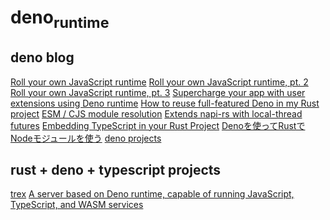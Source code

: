* deno_runtime

** deno blog

[[https://deno.com/blog/roll-your-own-javascript-runtime][Roll your own JavaScript runtime]]
[[https://deno.com/blog/roll-your-own-javascript-runtime-pt2][Roll your own JavaScript runtime, pt. 2]]
[[https://deno.com/blog/roll-your-own-javascript-runtime-pt3][Roll your own JavaScript runtime, pt. 3]]
[[https://secutils.dev/docs/blog/rust-application-with-js-extensions][Supercharge your app with user extensions using Deno runtime]]
[[https://stackoverflow.com/questions/79486773/how-to-reuse-full-featured-deno-in-my-rust-project][How to reuse full-featured Deno in my Rust project]]
[[https://crates.io/crates/oxc_resolver][ESM / CJS module resolution]]
[[https://github.com/alshdavid/napi_ext][Extends napi-rs with local-thread futures]]
[[https://cheatcod3.hashnode.dev/embedding-typescript-in-your-rust-project][Embedding TypeScript in your Rust Project]]
[[https://zenn.dev/skanehira/articles/2022-11-20-rust-deno-node][Denoを使ってRustでNodeモジュールを使う]]
[[https://scrapbox.io/uki00a/deno_core][deno projects]]

** rust + deno + typescript projects

[[https://github.com/data2evidence/trex][trex]]
[[https://github.com/supabase/edge-runtime][A server based on Deno runtime, capable of running JavaScript, TypeScript, and WASM services]]
